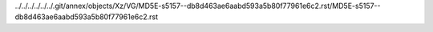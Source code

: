 ../../../../../../.git/annex/objects/Xz/VG/MD5E-s5157--db8d463ae6aabd593a5b80f77961e6c2.rst/MD5E-s5157--db8d463ae6aabd593a5b80f77961e6c2.rst